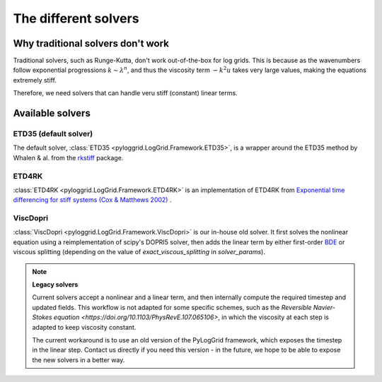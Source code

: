 *********************
The different solvers
*********************

Why traditional solvers don't work
##################################

Traditional solvers, such as Runge-Kutta, don't work out-of-the-box for log grids.
This is because as the wavenumbers follow exponential progressions :math:`k\sim\lambda^n`, and thus the viscosity term :math:`-k^2 u` takes very large values, making the equations extremely stiff.

Therefore, we need solvers that can handle veru stiff (constant) linear terms.

Available solvers
#################

ETD35 (default solver)
**********************

The default solver, :class:`ETD35 <pyloggrid.LogGrid.Framework.ETD35>`, is a wrapper around the ETD35 method by Whalen & al. from the `rkstiff <https://github.com/whalenpt/rkstiff>`_ package.

ETD4RK
******

:class:`ETD4RK <pyloggrid.LogGrid.Framework.ETD4RK>` is an implementation of ETD4RK from `Exponential time differencing for stiff systems (Cox & Matthews 2002) <https://doi.org/10.1006/jcph.2002.6995>`_ .

ViscDopri
*********

:class:`ViscDopri <pyloggrid.LogGrid.Framework.ViscDopri>` is our in-house old solver. It first solves the nonlinear equation using a reimplementation of scipy's DOPRI5 solver, then adds the linear term by either first-order `BDE <https://en.wikipedia.org/wiki/Backward_Euler_method>`_ or viscous splitting (depending on the value of `exact_viscous_splitting` in `solver_params`).

.. note:: **Legacy solvers**

    Current solvers accept a nonlinear and a linear term, and then internally compute the required timestep and updated fields.
    This workflow is not adapted for some specific schemes, such as the `Reversible Navier-Stokes equation <https://doi.org/10.1103/PhysRevE.107.065106>`, in which the viscosity at each step is adapted to keep viscosity constant.

    The current workaround is to use an old version of the PyLogGrid framework, which exposes the timestep in the linear step. Contact us directly if you need this version - in the future, we hope to be able to expose the new solvers in a better way.



